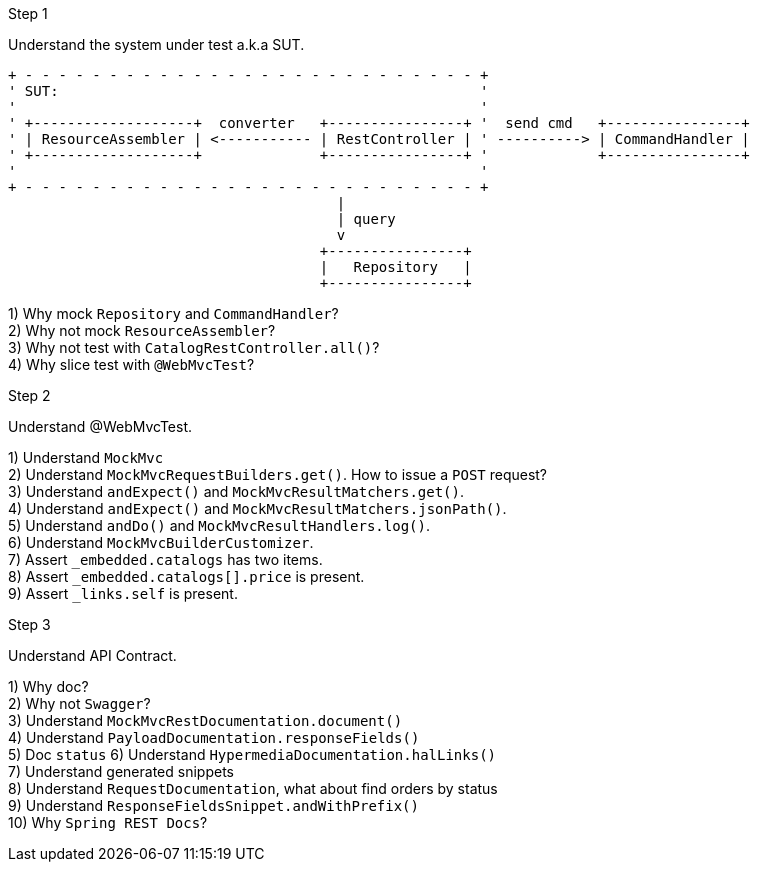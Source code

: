 .Step 1

Understand the system under test a.k.a SUT. +

----
+ - - - - - - - - - - - - - - - - - - - - - - - - - - - +
' SUT:                                                  '
'                                                       '
' +-------------------+  converter   +----------------+ '  send cmd   +----------------+
' | ResourceAssembler | <----------- | RestController | ' ----------> | CommandHandler |
' +-------------------+              +----------------+ '             +----------------+
'                                                       '
+ - - - - - - - - - - - - - - - - - - - - - - - - - - - +
                                       |
                                       | query
                                       v
                                     +----------------+
                                     |   Repository   |
                                     +----------------+
----

1) Why mock `Repository` and `CommandHandler`? +
2) Why not mock `ResourceAssembler`? +
3) Why not test with `CatalogRestController.all()`? +
4) Why slice test with `@WebMvcTest`? +

.Step 2

Understand @WebMvcTest. +

1) Understand `MockMvc` +
2) Understand `MockMvcRequestBuilders.get()`. How to issue a `POST` request? +
3) Understand `andExpect()` and `MockMvcResultMatchers.get()`.  +
4) Understand `andExpect()` and `MockMvcResultMatchers.jsonPath()`.  +
5) Understand `andDo()` and `MockMvcResultHandlers.log()`.  +
6) Understand `MockMvcBuilderCustomizer`.  +
7) Assert `_embedded.catalogs` has two items. +
8) Assert `_embedded.catalogs[].price` is present. +
9) Assert `_links.self` is present. +

.Step 3

Understand API Contract. +

1) Why doc? +
2) Why not `Swagger`? +
3) Understand `MockMvcRestDocumentation.document()` +
4) Understand `PayloadDocumentation.responseFields()` +
5) Doc `status`
6) Understand `HypermediaDocumentation.halLinks()` +
7) Understand generated snippets +
8) Understand `RequestDocumentation`, what about find orders by status +
9) Understand `ResponseFieldsSnippet.andWithPrefix()` +
10) Why `Spring REST Docs`? +

